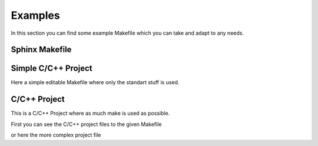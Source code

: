 ========
Examples
========

In this section you can find some example Makefile which you can take and adapt to any needs.

Sphinx Makefile
===============


.. code-block:: make
   :caption: makefile sphinx

   # Makefile for Sphinx documentation
   #

   # You can set these variables from the command line.
   SPHINXOPTS    = -Dversion=$(shell git describe --tags)
   SPHINXBUILD   = sphinx-build
   SOURCEDIR     = source
   BUILDDIR      = _build
   OUTPUTDIR     = pdf
   FILENAME      = znotes
   # IMAGEDIRS can be a list of directories that contain SVG files and are relative to the SOURCEDIR
   IMAGEOBJS     = $(sort $(dir $(wildcard source/img/* source/*/img/* source/*/*/img/* source/*/*/*/img/* source/*/*/*/*/img/*)))
   IMAGEDIRS     = $(patsubst source/%/, %, $(IMAGEOBJS)) # remove source/ and last /
   IMAGEDIRS    += img/icons
   # SVG to PDF conversion
   SVG2PDF       = inkscape
   SVG2PDF_FLAGS = -C

   # Put it first so that "make" without argument is like "make help".
   help:
       @$(SPHINXBUILD) -M help "$(SOURCEDIR)" "$(BUILDDIR)" $(SPHINXOPTS) $(O)

   # Pattern rule for converting SVG to PDF
   %.pdf : %.svg
       $(SVG2PDF) $(SVG2PDF_FLAGS) -f $< -A $@

   # Build a list of SVG files to convert to PDFs
   PDFs := $(foreach dir, $(IMAGEDIRS), $(patsubst %.svg,%.pdf,$(wildcard $(SOURCEDIR)/$(dir)/*.svg)))

   # Make a rule to build the PDFs
   images-pdf: $(PDFs)


   # Make a rule to build the images
   images: images-png

   clean-pdf:
       -rm $(PDFs)

   clean-images: clean-pdf

   .PHONY: help Makefile

   # Catch-all target: route all unknown targets to Sphinx using the new
   # "make mode" option.  $(O) is meant as a shortcut for $(SPHINXOPTS).
   #%: Makefile
   #   @$(SPHINXBUILD) -M $@ "$(SOURCEDIR)" "$(BUILDDIR)" $(SPHINXOPTS) $(O)

   .PHONY: clean
   clean: clean-images
       rm -rf $(BUILDDIR)/*

   .PHONY: clean-quick
   clean-quick:
       rm -rf $(BUILDDIR)/*

   .PHONY: html
   html: # images-png
       if [ -a $(SOURCEDIR)/index.rst ]; then rm $(SOURCEDIR)/index.rst; fi;
       cp $(SOURCEDIR)/index_html.rst $(SOURCEDIR)/index.rst
       $(SPHINXBUILD) -M $@ "$(SOURCEDIR)" "$(BUILDDIR)" $(SPHINXOPTS) $(O)
       @echo
       @echo "Build finished. The HTML pages are in $(BUILDDIR)/html."
       #mkdir -p $(OUTPUTDIR)/html/
       #cp -R $(BUILDDIR)/html/* $(OUTPUTDIR)
       @echo "html files copied; the html files are in $(OUTPUTDIR)/html/."


       @echo "Build finished; now you can run "qcollectiongenerator" with the" \
             ".qhcp project file in $(BUILDDIR)/qthelp, like this:"
       @echo "# qcollectiongenerator $(BUILDDIR)/qthelp/Example.qhcp"
       @echo "To view the help file:"
       @echo "# assistant -collectionFile $(BUILDDIR)/qthelp/Example.qhc"

   .PHONY: latexpdf
   latexpdf: images-pdf
       if [ -a $(SOURCEDIR)/index.rst ]; then rm $(SOURCEDIR)/index.rst; fi;
       cp $(SOURCEDIR)/index_latex.rst $(SOURCEDIR)/index.rst
       $(SPHINXBUILD) -M $@ "$(SOURCEDIR)" "$(BUILDDIR)" $(SPHINXOPTS) $(O)
       @echo "Running LaTeX files through pdflatex..."
       $(MAKE) -C $(BUILDDIR)/latex all-pdf
       @echo "xelatex finished; the PDF files are in $(BUILDDIR)/latex."
       mkdir -p $(OUTPUTDIR)/
       cp $(BUILDDIR)/latex/$(FILENAME).pdf $(OUTPUTDIR)/$(FILENAME).pdf
       @echo "pdf copied; the PDF files are in $(OUTPUTDIR)/$(FILENAME).pdf."

Simple C/C++ Project
====================

Here a simple editable Makefile where only the standart stuff is used.

.. code-block:: make
   :caption: makefile simple cpp

   # check for host development system
   TOOLS = ../../bin

   # define access paths for tools
   CCP =  cpp
   AS = $(TOOLS)/asm_hrms

   # define access path for header files and libraries
   INCDIRS = ../../include

   # list target files
   all: a664_rx.d a664_rx a664_rx.bin

   # produce Test Processor target files
   a664_rx.s: a664_rx.S Makefile
       cpp -I $(INCDIRS) -o a664_rx.s a664_rx.S
   a664_rx.d: a664_rx.s
       $(AS) -d -o a664_rx.d a664_rx.s > a664_rx.d.dis
   a664_rx: a664_rx.s
       $(AS) -o a664_rx a664_rx.s > a664_rx.dis
   a664_rx.bin: a664_rx.s
       $(AS) -o a664_rx.bin a664_rx.s > a664_rx.dis

   # clean up
   clean:
       rm -f *.bin *~ *.dis *.bin *.s *.d a664_rx

C/C++ Project
=============

This is a C/C++ Project where as much make is used as possible.

First you can see the C/C++ project files to the given Makefile

.. code-block:: c
   :caption: hellomake.c

   #include

   int main() {
     // call a function in another file
     myPrintHelloMake();

     return(0);
   }
   </code>
   <code c hellofunc.c>
   #include
   #include

   void myPrintHelloMake(void) {

     printf("Hello makefiles!\n");

     return;
   }

.. code-block::
   :caption: hellomake.h

   // example include file
   void myPrintHelloMake(void);
   </code>

   Here the appropriate complete Makefile to the project above.
   <code make Makefile>
   CC=gcc
   CFLAGS=-I.
   DEPS = hellomake.h
   OBJ = hellomake.o hellofunc.o

   %.o: %.c $(DEPS)
       $(CC) -c -o $@ $< $(CFLAGS)

   hellomake: $(OBJ)
       gcc -o $@ $^ $(CFLAGS)


or here the more complex project file

.. code-block:: make
   :caption: makefile cpp

   IDIR =../include
   CC=gcc
   CFLAGS=-I$(IDIR)

   ODIR=obj
   LDIR =../lib

   LIBS=-lm

   _DEPS = hellomake.h
   DEPS = $(patsubst %,$(IDIR)/%,$(_DEPS))

   _OBJ = hellomake.o hellofunc.o
   OBJ = $(patsubst %,$(ODIR)/%,$(_OBJ))


   $(ODIR)/%.o: %.c $(DEPS)
       $(CC) -c -o $@ $< $(CFLAGS)

   hellomake: $(OBJ)
       gcc -o $@ $^ $(CFLAGS) $(LIBS)

   .PHONY: clean

   clean:
       rm -f $(ODIR)/*.o *~ core $(INCDIR)/*~